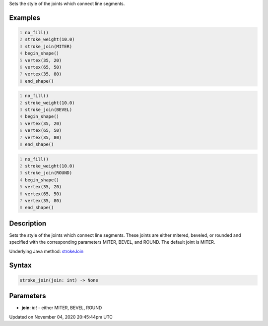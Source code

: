 .. title: stroke_join()
.. slug: sketch_stroke_join
.. date: 2020-11-04 20:45:44 UTC+00:00
.. tags:
.. category:
.. link:
.. description: py5 stroke_join() documentation
.. type: text

Sets the style of the joints which connect line segments.

Examples
========

.. raw:: html

    <div class="example-table">

.. raw:: html

    <div class="example-row"><div class="example-cell-image">

.. image:: /images/reference/Sketch_stroke_join_0.png
    :alt: example picture for stroke_join()

.. raw:: html

    </div><div class="example-cell-code">

.. code:: python
    :number-lines:

    no_fill()
    stroke_weight(10.0)
    stroke_join(MITER)
    begin_shape()
    vertex(35, 20)
    vertex(65, 50)
    vertex(35, 80)
    end_shape()

.. raw:: html

    </div></div>

.. raw:: html

    <div class="example-row"><div class="example-cell-image">

.. image:: /images/reference/Sketch_stroke_join_1.png
    :alt: example picture for stroke_join()

.. raw:: html

    </div><div class="example-cell-code">

.. code:: python
    :number-lines:

    no_fill()
    stroke_weight(10.0)
    stroke_join(BEVEL)
    begin_shape()
    vertex(35, 20)
    vertex(65, 50)
    vertex(35, 80)
    end_shape()

.. raw:: html

    </div></div>

.. raw:: html

    <div class="example-row"><div class="example-cell-image">

.. image:: /images/reference/Sketch_stroke_join_2.png
    :alt: example picture for stroke_join()

.. raw:: html

    </div><div class="example-cell-code">

.. code:: python
    :number-lines:

    no_fill()
    stroke_weight(10.0)
    stroke_join(ROUND)
    begin_shape()
    vertex(35, 20)
    vertex(65, 50)
    vertex(35, 80)
    end_shape()

.. raw:: html

    </div></div>

.. raw:: html

    </div>

Description
===========

Sets the style of the joints which connect line segments. These joints are either mitered, beveled, or rounded and specified with the corresponding parameters MITER, BEVEL, and ROUND. The default joint is MITER.

Underlying Java method: `strokeJoin <https://processing.org/reference/strokeJoin_.html>`_

Syntax
======

.. code:: python

    stroke_join(join: int) -> None

Parameters
==========

* **join**: `int` - either MITER, BEVEL, ROUND


Updated on November 04, 2020 20:45:44pm UTC

